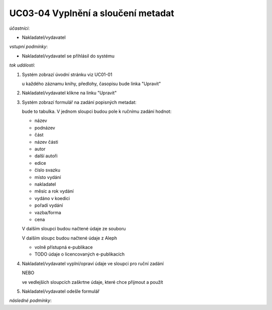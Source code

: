 UC03-04 Vyplnění a sloučení metadat
~~~~~~~~~~~~~~~~~~~~~~~~~~~~~~~~~~~

*účastníci*:

- Nakladatel/vydavatel

*vstupní podmínky*:

- Nakladatel/vydavatel se přihlásil do systému

*tok událostí*:

1. Systém zobrazí úvodní stránku viz UC01-01

   u každého záznamu knihy, předlohy, časopisu bude linka "Upravit"

2. Nakladatel/vydavatel klikne na linku "Upravit"
3. Systém zobrazí formulář na zadání popisných metadat:

   bude to tabulka. V jednom sloupci budou pole k ručnímu zadání hodnot:

   - název
   - podnázev
   - část
   - název části
   - autor
   - další autoři
   - edice
   - číslo svazku
   - místo vydání
   - nakladatel
   - měsíc a rok vydání
   - vydáno v koedici
   - pořadí vydání
   - vazba/forma
   - cena
   
   V dalším sloupci budou načtené údaje ze souboru

   V dalším sloupc budou načtené údaje z Aleph

   - volně přístupná e-publikace
   - TODO údaje o licencovaných e-publikacích

4. Nakladatel/vydavatel vyplní/opraví údaje ve sloupci pro ruční zadání

   NEBO
   
   ve vedlejších sloupcích zaškrtne údaje, které chce přijmout a použít

5. Nakladatel/vydavatel odešle formulář

*následné podmínky*:
